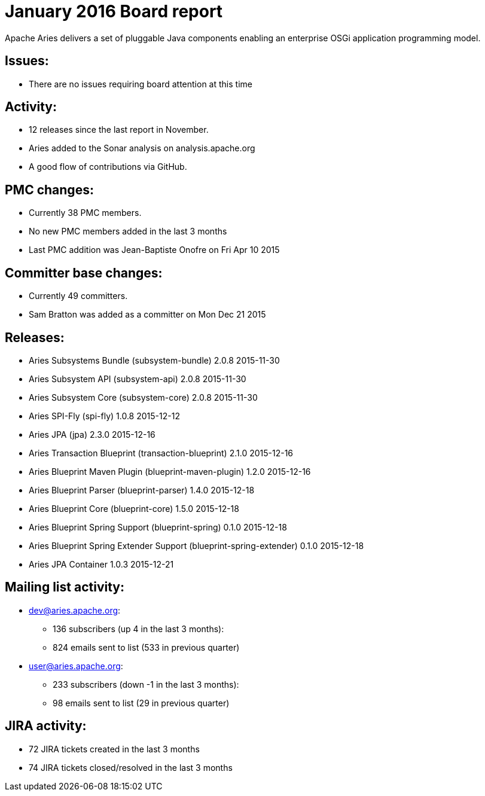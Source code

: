 = January 2016 Board report

Apache Aries delivers a set of pluggable Java components enabling an    enterprise OSGi application programming model.

== Issues:

* There are no issues requiring board attention at this time

== Activity:

* 12 releases since the last report in November.
* Aries added to the Sonar analysis on analysis.apache.org
* A good flow of contributions via GitHub.

== PMC changes:

* Currently 38 PMC members.
* No new PMC members added in the last 3 months
* Last PMC addition was Jean-Baptiste Onofre on Fri Apr 10 2015

== Committer base changes:

* Currently 49 committers.
* Sam Bratton was added as a committer on Mon Dec 21 2015

== Releases:

* Aries Subsystems Bundle (subsystem-bundle) 2.0.8 2015-11-30
* Aries Subsystem API (subsystem-api) 2.0.8 2015-11-30
* Aries Subsystem Core (subsystem-core) 2.0.8 2015-11-30
* Aries SPI-Fly (spi-fly) 1.0.8 2015-12-12
* Aries JPA (jpa) 2.3.0 2015-12-16
* Aries Transaction Blueprint (transaction-blueprint) 2.1.0 2015-12-16
* Aries Blueprint Maven Plugin (blueprint-maven-plugin) 1.2.0 2015-12-16
* Aries Blueprint Parser (blueprint-parser) 1.4.0 2015-12-18
* Aries Blueprint Core (blueprint-core) 1.5.0 2015-12-18
* Aries Blueprint Spring Support (blueprint-spring) 0.1.0 2015-12-18
* Aries Blueprint Spring  Extender Support (blueprint-spring-extender) 0.1.0 2015-12-18
* Aries JPA Container 1.0.3 2015-12-21

== Mailing list activity:

* dev@aries.apache.org:
 ** 136 subscribers (up 4 in the last 3 months):
 ** 824 emails sent to list (533 in previous quarter)
* user@aries.apache.org:
 ** 233 subscribers (down -1 in the last 3 months):
 ** 98 emails sent to list (29 in previous quarter)

== JIRA activity:

* 72 JIRA tickets created in the last 3 months
* 74 JIRA tickets closed/resolved in the last 3 months
